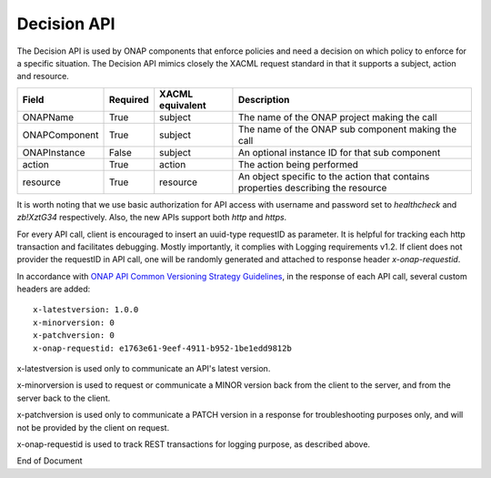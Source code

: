 .. This work is licensed under a Creative Commons Attribution 4.0 International License.

.. _decision-api-label:

Decision API
#######################

The Decision API is used by ONAP components that enforce policies and need a decision on which policy to enforce for a specific situation. The Decision API mimics closely the XACML request standard in that it supports a subject, action and resource.

.. csv-table::
   :header: "Field", "Required", "XACML equivalent", "Description"

   "ONAPName", "True", "subject", "The name of the ONAP project making the call"
   "ONAPComponent", "True", "subject", "The name of the ONAP sub component making the call"
   "ONAPInstance", "False", "subject", "An optional instance ID for that sub component"
   "action", "True", "action", "The action being performed"
   "resource", "True", "resource", "An object specific to the action that contains properties describing the resource"

It is worth noting that we use basic authorization for API access with username and password set to *healthcheck* and *zb!XztG34* respectively.
Also, the new APIs support both *http* and *https*.

For every API call, client is encouraged to insert an uuid-type requestID as parameter. It is helpful for tracking each http transaction
and facilitates debugging. Mostly importantly, it complies with Logging requirements v1.2. If client does not provider the requestID in API call,
one will be randomly generated and attached to response header *x-onap-requestid*.

In accordance with `ONAP API Common Versioning Strategy Guidelines <https://wiki.onap.org/display/DW/ONAP+API+Common+Versioning+Strategy+%28CVS%29+Guidelines>`_,
in the response of each API call, several custom headers are added::

    x-latestversion: 1.0.0
    x-minorversion: 0
    x-patchversion: 0
    x-onap-requestid: e1763e61-9eef-4911-b952-1be1edd9812b

x-latestversion is used only to communicate an API's latest version.

x-minorversion is used to request or communicate a MINOR version back from the client to the server, and from the server back to the client.

x-patchversion is used only to communicate a PATCH version in a response for troubleshooting purposes only, and will not be provided by the client on request.

x-onap-requestid is used to track REST transactions for logging purpose, as described above.

.. swaggerv2doc:: swagger.json


End of Document
